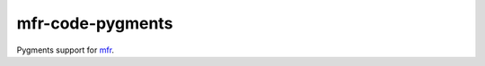 *****************
mfr-code-pygments
*****************

Pygments support for `mfr`_.

.. _mfr: https://github.com/CenterForOpenScience/modular-file-renderer
